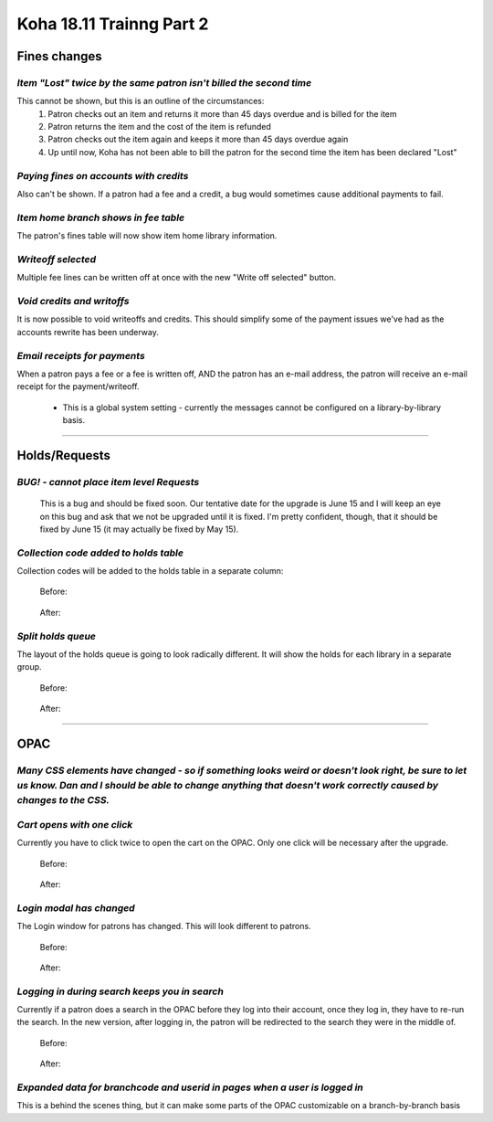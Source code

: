 Koha 18.11 Trainng Part 2
=========================

**Fines changes**
-----------------

*Item "Lost" twice by the same patron isn't billed the second time*
^^^^^^^^^^^^^^^^^^^^^^^^^^^^^^^^^^^^^^^^^^^^^^^^^^^^^^^^^^^^^^^^^^^
This cannot be shown, but this is an outline of the circumstances:
  #.  Patron checks out an item and returns it more than 45 days overdue and is billed for the item
  #.  Patron returns the item and the cost of the item is refunded
  #.  Patron checks out the item again and keeps it more than 45 days overdue again
  #.  Up until now, Koha has not been able to bill the patron for the second time the item has been declared "Lost"

*Paying fines on accounts with credits*
^^^^^^^^^^^^^^^^^^^^^^^^^^^^^^^^^^^^^^^
Also can't be shown.  If a patron had a fee and a credit, a bug would sometimes cause additional payments to fail.

*Item home branch shows in fee table*
^^^^^^^^^^^^^^^^^^^^^^^^^^^^^^^^^^^^^
The patron's fines table will now show item home library information.

  .. image:: /screenshots/0120.jpg

*Writeoff selected*
^^^^^^^^^^^^^^^^^^^
Multiple fee lines can be written off at once with the new "Write off selected" button.

  .. image:: /screenshots/0130.jpg

*Void credits and writoffs*
^^^^^^^^^^^^^^^^^^^^^^^^^^^
It is now possible to void writeoffs and credits.  This should simplify some of the payment issues we've had as the accounts rewrite has been underway.

  .. image:: /screenshots/0140.jpg

*Email receipts for payments*
^^^^^^^^^^^^^^^^^^^^^^^^^^^^^
When a patron pays a fee or a fee is written off, AND the patron has an e-mail address, the patron will receive an e-mail receipt for the payment/writeoff.

  .. image:: /screenshots/0150.jpg

  - This is a global system setting - currently the messages cannot be configured on a library-by-library basis.

----------------------------------------

**Holds/Requests**
------------------

*BUG! - cannot place item level Requests*
^^^^^^^^^^^^^^^^^^^^^^^^^^^^^^^^^^^^^^^^^
  This is a bug and should be fixed soon.  Our tentative date for the upgrade is June 15 and I will keep an eye on this bug and ask that we not be upgraded until it is fixed.  I'm pretty confident, though, that it should be fixed by June 15 (it may actually be fixed by May 15).

*Collection code added to holds table*
^^^^^^^^^^^^^^^^^^^^^^^^^^^^^^^^^^^^^^
Collection codes will be added to the holds table in a separate column:

  Before:

    .. image:: /screenshots/0160.jpg

  After:

    .. image:: /screenshots/0170.jpg

*Split holds queue*
^^^^^^^^^^^^^^^^^^^
The layout of the holds queue is going to look radically different.  It will show the holds for each library in a separate group.

  Before:

    .. image:: /screenshots/0180.jpg

  After:

    .. image:: /screenshots/0190.jpg

----------------------------------------

**OPAC**
--------

*Many CSS elements have changed - so if something looks weird or doesn't look right, be sure to let us know.  Dan and I should be able to change anything that doesn't work correctly caused by changes to the CSS.*
^^^^^^^^^^^^^^^^^^^^^^^^^^^^^^^^^^^^^^^^^^^^^^^^^^^^^^^^^^^^^^^^^^^^^^^^^^^^^^^^^^^^^^^^^^^^^^^^^^^^^^^^^^^^^^^^^^^^^^^^^^^^^^^^^^^^^^^^^^^^^^^^^^^^^^^^^^^^^^^^^^^^^^^^^^^^^^^^^^^^^^^^^^^^^^^^^^^^^^^^^^^^^^^^^^^^

*Cart opens with one click*
^^^^^^^^^^^^^^^^^^^^^^^^^^^^
Currently you have to click twice to open the cart on the OPAC.  Only one click will be necessary after the upgrade.

  Before:

    .. only:: html

       .. image:: /screenshots/0200.gif

  After:

    .. only:: html

       .. image:: /screenshots/0210.gif


*Login modal has changed*
^^^^^^^^^^^^^^^^^^^^^^^^^
The Login window for patrons has changed.  This will look different to patrons.

  Before:

    .. image:: /screenshots/0220.jpg

  After:

    .. image:: /screenshots/0230.jpg


*Logging in during search keeps you in search*
^^^^^^^^^^^^^^^^^^^^^^^^^^^^^^^^^^^^^^^^^^^^^^^
Currently if a patron does a search in the OPAC before they log into their account, once they log in, they have to re-run the search.  In the new version, after logging in, the patron will be redirected to the search they were in the middle of.

  Before:

    .. image:: /screenshots/0240.gif

  After:

    .. image:: /screenshots/0250.gif

*Expanded data for branchcode and userid in pages when a user is logged in*
^^^^^^^^^^^^^^^^^^^^^^^^^^^^^^^^^^^^^^^^^^^^^^^^^^^^^^^^^^^^^^^^^^^^^^^^^^^
This is a behind the scenes thing, but it can make some parts of the OPAC customizable on a branch-by-branch basis
